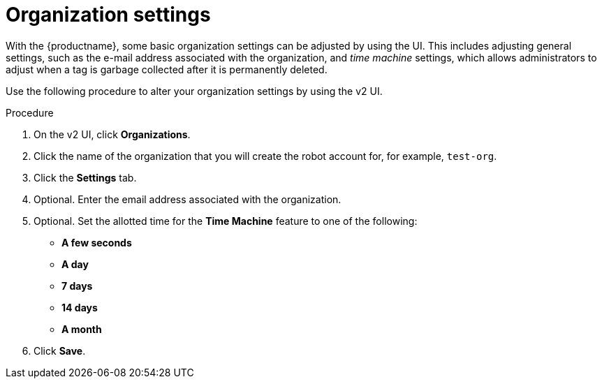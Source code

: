
// module included in the following assemblies:

// * use_quay/master.adoc
// * quay_io/master.adoc

:_content-type: PROCEDURE
[id="organization-settings-v2-ui"]
= Organization settings

With the {productname}, some basic organization settings can be adjusted by using the UI. This includes adjusting general settings, such as the e-mail address associated with the organization, and _time machine_ settings, which allows administrators to adjust when a tag is garbage collected after it is permanently deleted. 

Use the following procedure to alter your organization settings by using the v2 UI. 

.Procedure 

. On the v2 UI, click *Organizations*. 

. Click the name of the organization that you will create the robot account for, for example, `test-org`.

. Click the *Settings* tab. 

. Optional. Enter the email address associated with the organization. 

. Optional. Set the allotted time for the *Time Machine* feature to one of the following:
+
* *A few seconds*
* *A day*
* *7 days*
* *14 days*
* *A month*

. Click *Save*. 